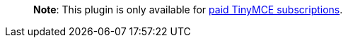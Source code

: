 ____
*Note*: This plugin is only available for link:{pricingpage}/[paid TinyMCE subscriptions].
____
